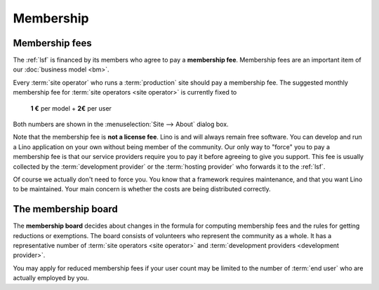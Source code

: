 ==========
Membership
==========

Membership fees
===============

The :ref:`lsf` is financed by its members who agree to pay a **membership fee**.
Membership fees are an important item of our :doc:`business model <bm>`.

Every :term:`site operator` who runs a :term:`production` site should pay a
membership fee. The suggested monthly membership fee for :term:`site operators
<site operator>` is currently fixed to

  **1 €** per model + **2€** per user

Both numbers are shown in the :menuselection:`Site --> About` dialog box.

Note that the membership fee is **not a license fee**.  Lino is and will always
remain free software.  You can develop and run a Lino application on your own
without being member of the community. Our only way to "force" you to pay a
membership fee is that our service providers require you to pay it before
agreeing to give you support. This fee is usually collected by the
:term:`development provider` or the :term:`hosting provider` who forwards it to
the :ref:`lsf`.

Of course we actually don't need to force you. You know that a framework
requires maintenance, and that you want Lino to be maintained.  Your main
concern is whether the costs are being distributed correctly.

The membership board
====================

The **membership board** decides about changes in the formula for computing
membership fees and the rules for getting reductions or exemptions. The board
consists of volunteers who represent the community as a whole.  It has a
representative number of :term:`site operators <site operator>` and
:term:`development providers <development provider>`.

You may apply for reduced membership fees if your user count may be limited to
the number of :term:`end user` who are actually employed by you.

